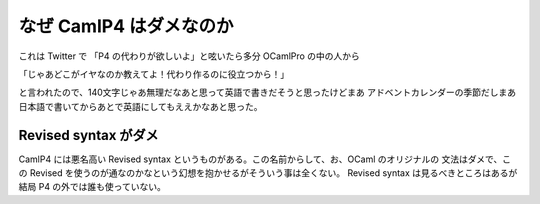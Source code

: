 =================================
なぜ CamlP4 はダメなのか
=================================

これは Twitter で 「P4 の代わりが欲しいよ」と呟いたら多分 OCamlPro の中の人から

「じゃあどこがイヤなのか教えてよ！代わり作るのに役立つから！」

と言われたので、140文字じゃあ無理だなあと思って英語で書きだそうと思ったけどまあ
アドベントカレンダーの季節だしまあ日本語で書いてからあとで英語にしてもええかなあと思った。

Revised syntax がダメ
==================================

CamlP4 には悪名高い Revised syntax というものがある。この名前からして、お、OCaml のオリジナルの
文法はダメで、この Revised を使うのが通なのかなという幻想を抱かせるがそういう事は全くない。
Revised syntax は見るべきところはあるが結局 P4 の外では誰も使っていない。



